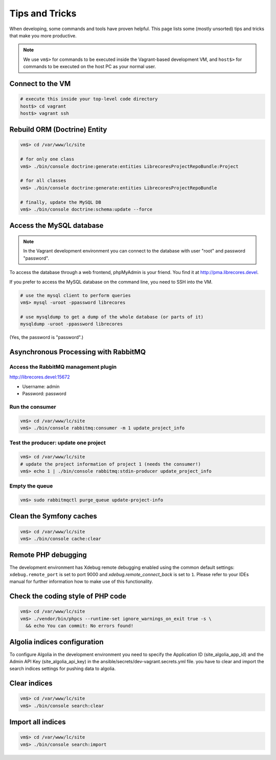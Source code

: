 Tips and Tricks
===============

When developing, some commands and tools have proven helpful.
This page lists some (mostly unsorted) tips and tricks that make you more productive.

.. note::
  We use ``vm$>`` for commands to be executed inside the Vagrant-based development VM, and ``host$>`` for commands to be executed on the host PC as your normal user.

Connect to the VM
------------------
.. code-block:: bash

  # execute this inside your top-level code directory
  host$> cd vagrant
  host$> vagrant ssh

Rebuild ORM (Doctrine) Entity
-----------------------------

.. code-block:: bash

  vm$> cd /var/www/lc/site

  # for only one class
  vm$> ./bin/console doctrine:generate:entities LibrecoresProjectRepoBundle:Project

  # for all classes
  vm$> ./bin/console doctrine:generate:entities LibrecoresProjectRepoBundle

  # finally, update the MySQL DB
  vm$> ./bin/console doctrine:schema:update --force

Access the MySQL database
-------------------------
.. note::

  In the Vagrant development environment you can connect to the database with user "root" and password "password".

To access the database through a web frontend, phpMyAdmin is your friend. You find it at http://pma.librecores.devel.

If you prefer to access the MySQL database on the command line, you need to SSH into the VM.

.. code-block:: bash

   # use the mysql client to perform queries
   vm$> mysql -uroot -ppassword librecores

   # use mysqldump to get a dump of the whole database (or parts of it)
   mysqldump -uroot -ppassword librecores


(Yes, the password is "password".)


Asynchronous Processing with RabbitMQ
-------------------------------------

Access the RabbitMQ management plugin
~~~~~~~~~~~~~~~~~~~~~~~~~~~~~~~~~~~~~
http://librecores.devel:15672

- Username: admin
- Password: password

Run the consumer
~~~~~~~~~~~~~~~~

.. code-block:: bash

  vm$> cd /var/www/lc/site
  vm$> ./bin/console rabbitmq:consumer -m 1 update_project_info

Test the producer: update one project
~~~~~~~~~~~~~~~~~~~~~~~~~~~~~~~~~~~~~~

.. code-block:: bash

  vm$> cd /var/www/lc/site
  # update the project information of project 1 (needs the consumer!)
  vm$> echo 1 | ./bin/console rabbitmq:stdin-producer update_project_info

Empty the queue
~~~~~~~~~~~~~~~

.. code-block:: bash

  vm$> sudo rabbitmqctl purge_queue update-project-info


Clean the Symfony caches
------------------------
.. code-block:: bash

  vm$> cd /var/www/lc/site
  vm$> ./bin/console cache:clear

Remote PHP debugging
--------------------

The development environment has Xdebug remote debugging enabled using the common default settings:
``xdebug.remote_port`` is set to port 9000 and `xdebug.remote_connect_back` is set to ``1``.
Please refer to your IDEs manual for further information how to make use of this functionality.

Check the coding style of PHP code
----------------------------------

.. code-block:: bash

  vm$> cd /var/www/lc/site
  vm$> ./vendor/bin/phpcs --runtime-set ignore_warnings_on_exit true -s \
    && echo You can commit: No errors found!

Algolia indices configuration
-----------------------------
To configure Algolia in the development environment you need to specify the Application ID (site_algolia_app_id) and
the Admin API Key (site_algolia_api_key) in the ansible/secrets/dev-vagrant.secrets.yml file.
you have to clear and import the search indices settings for pushing data to algolia.

Clear indices
-------------
.. code-block:: bash

  vm$> cd /var/www/lc/site
  vm$> ./bin/console search:clear

Import all indices
------------------
.. code-block:: bash

  vm$> cd /var/www/lc/site
  vm$> ./bin/console search:import